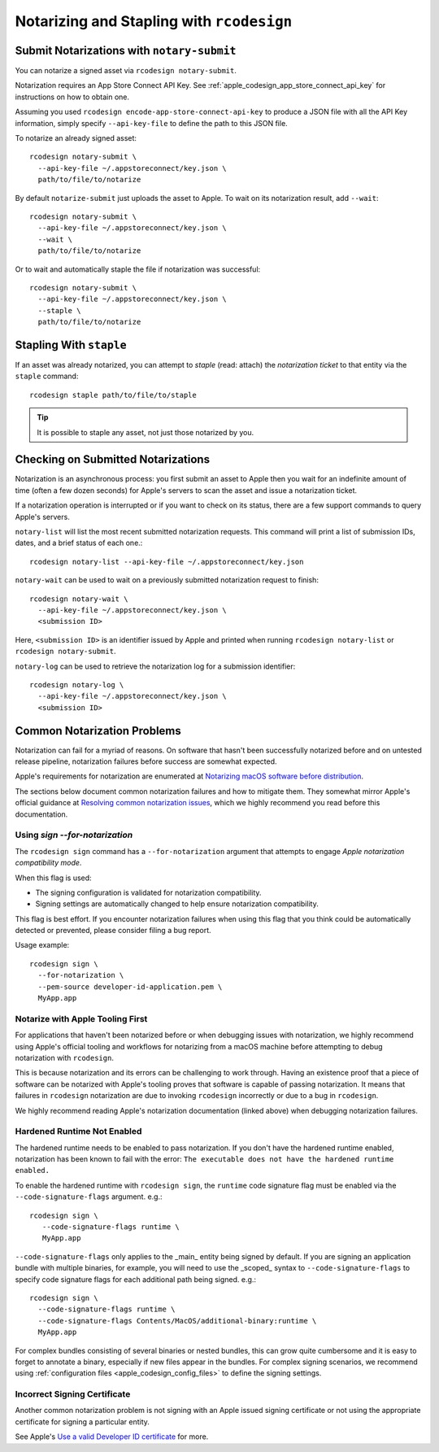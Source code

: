 .. _apple_codesign_rcodesign_notarizing:

==========================================
Notarizing and Stapling with ``rcodesign``
==========================================

Submit Notarizations with ``notary-submit``
===========================================

You can notarize a signed asset via ``rcodesign notary-submit``.

Notarization requires an App Store Connect API Key. See
:ref:`apple_codesign_app_store_connect_api_key` for instructions on how
to obtain one.

Assuming you used ``rcodesign encode-app-store-connect-api-key`` to produce
a JSON file with all the API Key information, simply specify ``--api-key-file``
to define the path to this JSON file.

To notarize an already signed asset::

    rcodesign notary-submit \
      --api-key-file ~/.appstoreconnect/key.json \
      path/to/file/to/notarize

By default ``notarize-submit`` just uploads the asset to Apple. To wait
on its notarization result, add ``--wait``::

    rcodesign notary-submit \
      --api-key-file ~/.appstoreconnect/key.json \
      --wait \
      path/to/file/to/notarize

Or to wait and automatically staple the file if notarization was successful::

    rcodesign notary-submit \
      --api-key-file ~/.appstoreconnect/key.json \
      --staple \
      path/to/file/to/notarize

Stapling With ``staple``
========================

If an asset was already notarized, you can attempt to *staple* (read: attach)
the *notarization ticket* to that entity via the ``staple`` command::

    rcodesign staple path/to/file/to/staple

.. tip::

   It is possible to staple any asset, not just those notarized by you.

Checking on Submitted Notarizations
===================================

Notarization is an asynchronous process: you first submit an asset to Apple then
you wait for an indefinite amount of time (often a few dozen seconds) for
Apple's servers to scan the asset and issue a notarization ticket.

If a notarization operation is interrupted or if you want to check on its
status, there are a few support commands to query Apple's servers.

``notary-list`` will list the most recent submitted notarization requests.
This command will print a list of submission IDs, dates, and a brief status
of each one.::

   rcodesign notary-list --api-key-file ~/.appstoreconnect/key.json

``notary-wait`` can be used to wait on a previously submitted notarization
request to finish::

   rcodesign notary-wait \
     --api-key-file ~/.appstoreconnect/key.json \
     <submission ID>

Here, ``<submission ID>`` is an identifier issued by Apple and printed when
running ``rcodesign notary-list`` or ``rcodesign notary-submit``.

``notary-log`` can be used to retrieve the notarization log for a submission
identifier::

   rcodesign notary-log \
     --api-key-file ~/.appstoreconnect/key.json \
     <submission ID>

.. _apple_codesign_notarization_problems:

Common Notarization Problems
============================

Notarization can fail for a myriad of reasons. On software that hasn't been
successfully notarized before and on untested release pipeline, notarization
failures before success are somewhat expected.

Apple's requirements for notarization are enumerated at
`Notarizing macOS software before distribution <https://developer.apple.com/documentation/security/notarizing_macos_software_before_distribution>`_.

The sections below document common notarization failures and how to mitigate
them. They somewhat mirror Apple's official guidance at
`Resolving common notarization issues <https://developer.apple.com/documentation/security/notarizing_macos_software_before_distribution/resolving_common_notarization_issues>`_,
which we highly recommend you read before this documentation.

.. _apple_codesign_notarization_for_notarization:

Using `sign --for-notarization`
-------------------------------

The ``rcodesign sign`` command has a ``--for-notarization`` argument that
attempts to engage *Apple notarization compatibility mode*.

When this flag is used:

* The signing configuration is validated for notarization compatibility.
* Signing settings are automatically changed to help ensure notarization compatibility.

This flag is best effort. If you encounter notarization failures when using
this flag that you think could be automatically detected or prevented,
please consider filing a bug report.

Usage example::

   rcodesign sign \
     --for-notarization \
     --pem-source developer-id-application.pem \
     MyApp.app

.. _apple_codesign_notarization_problem_apple_first:

Notarize with Apple Tooling First
---------------------------------

For applications that haven't been notarized before or when debugging issues
with notarization, we highly recommend using Apple's official tooling and
workflows for notarizing from a macOS machine before attempting to debug
notarization with ``rcodesign``.

This is because notarization and its errors can be challenging to work through.
Having an existence proof that a piece of software can be notarized with Apple's
tooling proves that software is capable of passing notarization. It means that
failures in ``rcodesign`` notarization are due to invoking ``rcodesign``
incorrectly or due to a bug in ``rcodesign``.

We highly recommend reading Apple's notarization documentation (linked above)
when debugging notarization failures.

.. _apple_codesign_notarization_problem_hardened_runtime:

Hardened Runtime Not Enabled
----------------------------

The hardened runtime needs to be enabled to pass notarization. If you don't
have the hardened runtime enabled, notarization has been known to fail with
the error: ``The executable does not have the hardened runtime enabled.``

To enable the hardened runtime with ``rcodesign sign``, the ``runtime``
code signature flag must be enabled via the ``--code-signature-flags`` argument.
e.g.::

   rcodesign sign \
      --code-signature-flags runtime \
      MyApp.app

``--code-signature-flags`` only applies to the _main_ entity being signed by
default. If you are signing an application bundle with multiple binaries, for
example, you will need to use the _scoped_ syntax to ``--code-signature-flags``
to specify code signature flags for each additional path being signed. e.g.::

   rcodesign sign \
     --code-signature-flags runtime \
     --code-signature-flags Contents/MacOS/additional-binary:runtime \
     MyApp.app

For complex bundles consisting of several binaries or nested bundles, this
can grow quite cumbersome and it is easy to forget to annotate a binary,
especially if new files appear in the bundles. For complex signing scenarios,
we recommend using :ref:`configuration files <apple_codesign_config_files>` to
define the signing settings.

.. _apple_codesign_notarization_problem_signing_key:

Incorrect Signing Certificate
-----------------------------

Another common notarization problem is not signing with an Apple issued signing
certificate or not using the appropriate certificate for signing a particular
entity.

See Apple's `Use a valid Developer ID certificate <https://developer.apple.com/documentation/security/notarizing_macos_software_before_distribution/resolving_common_notarization_issues#3087721>`_
for more.
